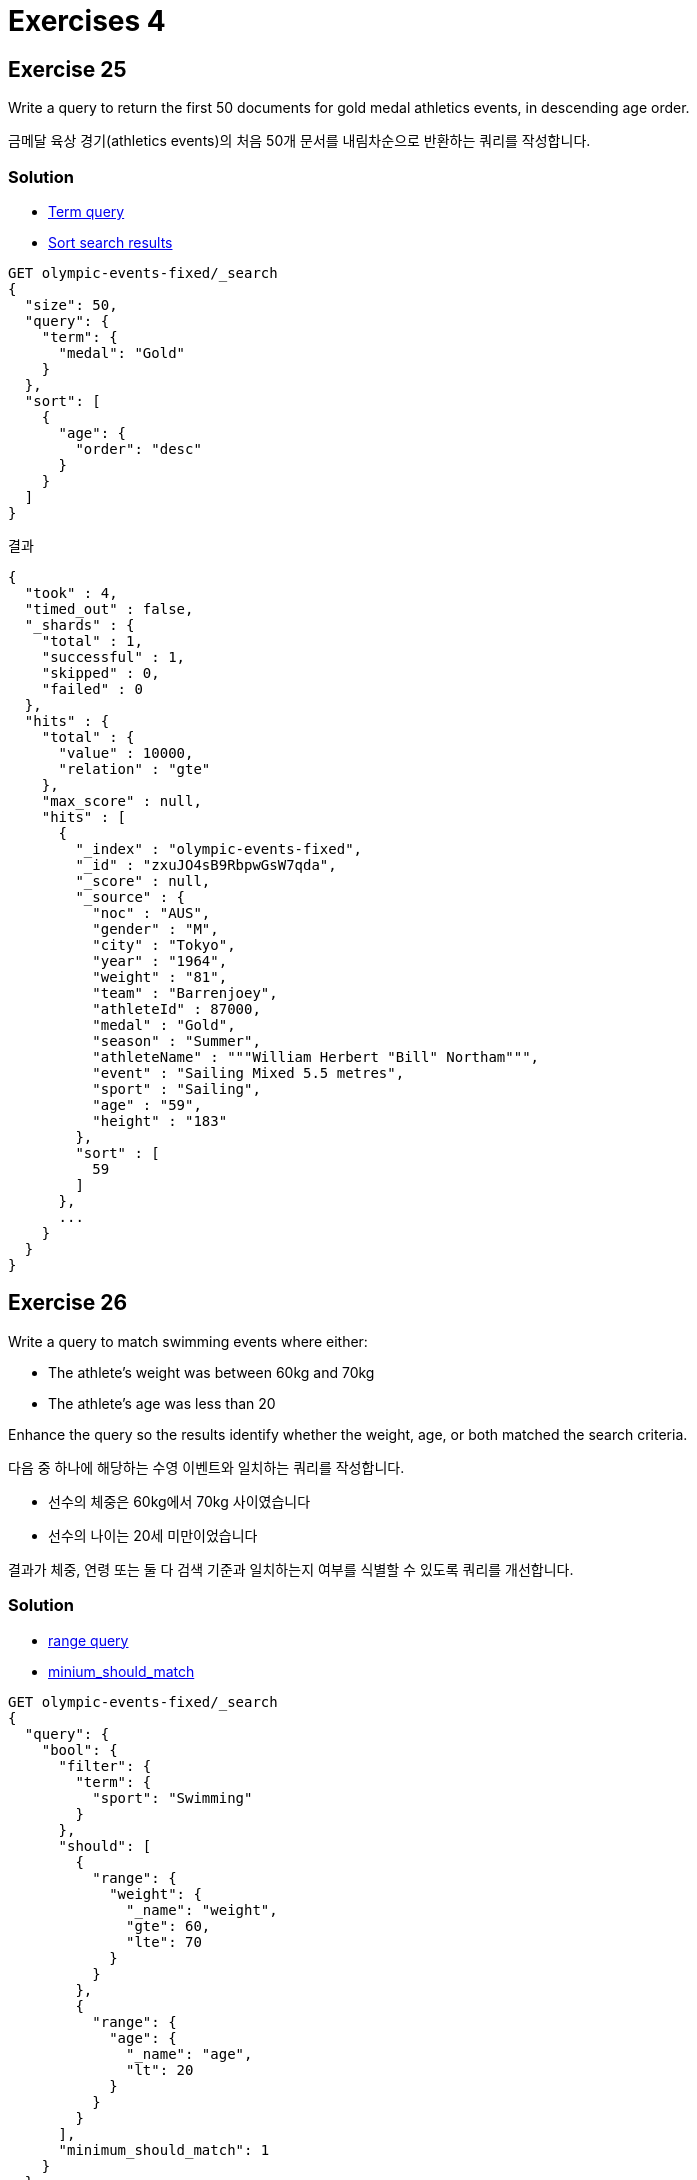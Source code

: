 = Exercises 4

== Exercise 25
Write a query to return the first 50 documents for gold medal athletics events, in descending age order.

금메달 육상 경기(athletics events)의 처음 50개 문서를 내림차순으로 반환하는 쿼리를 작성합니다.

=== Solution
- link:https://www.elastic.co/guide/en/elasticsearch/reference/current/query-dsl-term-query.html[Term query]
- link:https://www.elastic.co/guide/en/elasticsearch/reference/8.10/sort-search-results.html[Sort search results]

[]
----
GET olympic-events-fixed/_search
{
  "size": 50,
  "query": {
    "term": {
      "medal": "Gold"
    }
  },
  "sort": [
    {
      "age": {
        "order": "desc"
      }
    }
  ]
}
----

결과
[]
----
{
  "took" : 4,
  "timed_out" : false,
  "_shards" : {
    "total" : 1,
    "successful" : 1,
    "skipped" : 0,
    "failed" : 0
  },
  "hits" : {
    "total" : {
      "value" : 10000,
      "relation" : "gte"
    },
    "max_score" : null,
    "hits" : [
      {
        "_index" : "olympic-events-fixed",
        "_id" : "zxuJO4sB9RbpwGsW7qda",
        "_score" : null,
        "_source" : {
          "noc" : "AUS",
          "gender" : "M",
          "city" : "Tokyo",
          "year" : "1964",
          "weight" : "81",
          "team" : "Barrenjoey",
          "athleteId" : 87000,
          "medal" : "Gold",
          "season" : "Summer",
          "athleteName" : """William Herbert "Bill" Northam""",
          "event" : "Sailing Mixed 5.5 metres",
          "sport" : "Sailing",
          "age" : "59",
          "height" : "183"
        },
        "sort" : [
          59
        ]
      },
      ...
    }
  }
}
----

== Exercise 26
Write a query to match swimming events where either:

- The athlete's weight was between 60kg and 70kg
- The athlete's age was less than 20

Enhance the query so the results identify whether the weight, age, or both matched the search criteria.

다음 중 하나에 해당하는 수영 이벤트와 일치하는 쿼리를 작성합니다.

- 선수의 체중은 60kg에서 70kg 사이였습니다
- 선수의 나이는 20세 미만이었습니다

결과가 체중, 연령 또는 둘 다 검색 기준과 일치하는지 여부를 식별할 수 있도록 쿼리를 개선합니다.

=== Solution
- link:https://www.elastic.co/guide/en/elasticsearch/reference/current/query-dsl-range-query.html[range query]
- link:https://www.elastic.co/guide/en/elasticsearch/reference/current/query-dsl-minimum-should-match.html[minium_should_match]
[]
----
GET olympic-events-fixed/_search
{
  "query": {
    "bool": {
      "filter": {
        "term": {
          "sport": "Swimming"
        }
      },
      "should": [
        {
          "range": {
            "weight": {
              "_name": "weight",
              "gte": 60,
              "lte": 70
            }
          }
        },
        {
          "range": {
            "age": {
              "_name": "age",
              "lt": 20
            }
          }
        }
      ],
      "minimum_should_match": 1
    }
  }
}
----

결과
[]
----
{
  "took" : 4,
  "timed_out" : false,
  "_shards" : {
    "total" : 1,
    "successful" : 1,
    "skipped" : 0,
    "failed" : 0
  },
  "hits" : {
    "total" : {
      "value" : 10000,
      "relation" : "gte"
    },
    "max_score" : 2.0,
    "hits" : [
      {
        "_index" : "olympic-events-fixed",
        "_id" : "-xqJO4sB9RbpwGsWzY6s",
        "_score" : 2.0,
        "_source" : {
          "noc" : "BUL",
          "gender" : "F",
          "city" : "Seoul",
          "year" : "1988",
          "weight" : "60",
          "team" : "Bulgaria",
          "athleteId" : 59460,
          "medal" : "NA",
          "season" : "Summer",
          "athleteName" : "Natasha Khristova",
          "event" : "Swimming Women's 100 metres Freestyle",
          "sport" : "Swimming",
          "age" : "18",
          "height" : "165"
        }
      },
      {
        "_index" : "olympic-events-fixed",
        "_id" : "_BqJO4sB9RbpwGsWzY6s",
        "_score" : 2.0,
        "_source" : {
          "noc" : "BUL",
          "gender" : "F",
          "city" : "Seoul",
          "year" : "1988",
          "weight" : "60",
          "team" : "Bulgaria",
          "athleteId" : 59460,
          "medal" : "NA",
          "season" : "Summer",
          "athleteName" : "Natasha Khristova",
          "event" : "Swimming Women's 4 x 100 metres Medley Relay",
          "sport" : "Swimming",
          "age" : "18",
          "height" : "165"
        }
      },
      {
        "_index" : "olympic-events-fixed",
        "_id" : "qBqJO4sB9RbpwGsWzY-s",
        "_score" : 2.0,
        "_source" : {
          "noc" : "RUS",
          "gender" : "F",
          "city" : "Sydney",
          "year" : "2000",
          "weight" : "61",
          "team" : "Russia",
          "athleteId" : 59530,
          "medal" : "NA",
          "season" : "Summer",
          "athleteName" : "Yekaterina Kibalo",
          "event" : "Swimming Women's 50 metres Freestyle",
          "sport" : "Swimming",
          "age" : "18",
          "height" : "170"
        }
      },
      {
        "_index" : "olympic-events-fixed",
        "_id" : "qRqJO4sB9RbpwGsWzY-s",
        "_score" : 2.0,
        "_source" : {
          "noc" : "RUS",
          "gender" : "F",
          "city" : "Sydney",
          "year" : "2000",
          "weight" : "61",
          "team" : "Russia",
          "athleteId" : 59530,
          "medal" : "NA",
          "season" : "Summer",
          "athleteName" : "Yekaterina Kibalo",
          "event" : "Swimming Women's 100 metres Freestyle",
          "sport" : "Swimming",
          "age" : "18",
          "height" : "170"
        }
      },
      {
        "_index" : "olympic-events-fixed",
        "_id" : "qhqJO4sB9RbpwGsWzY-s",
        "_score" : 2.0,
        "_source" : {
          "noc" : "RUS",
          "gender" : "F",
          "city" : "Sydney",
          "year" : "2000",
          "weight" : "61",
          "team" : "Russia",
          "athleteId" : 59530,
          "medal" : "NA",
          "season" : "Summer",
          "athleteName" : "Yekaterina Kibalo",
          "event" : "Swimming Women's 4 x 100 metres Freestyle Relay",
          "sport" : "Swimming",
          "age" : "18",
          "height" : "170"
        }
      },
      {
        "_index" : "olympic-events-fixed",
        "_id" : "JBqJO4sB9RbpwGsWzZGs",
        "_score" : 2.0,
        "_source" : {
          "noc" : "NOR",
          "gender" : "M",
          "city" : "Munich",
          "year" : "1972",
          "weight" : "70",
          "team" : "Norway",
          "athleteId" : 59712,
          "medal" : "NA",
          "season" : "Summer",
          "athleteName" : "Sverre Arnold Kile",
          "event" : "Swimming Men's 400 metres Freestyle",
          "sport" : "Swimming",
          "age" : "19",
          "height" : "186"
        }
      },
      {
        "_index" : "olympic-events-fixed",
        "_id" : "JRqJO4sB9RbpwGsWzZGs",
        "_score" : 2.0,
        "_source" : {
          "noc" : "NOR",
          "gender" : "M",
          "city" : "Munich",
          "year" : "1972",
          "weight" : "70",
          "team" : "Norway",
          "athleteId" : 59712,
          "medal" : "NA",
          "season" : "Summer",
          "athleteName" : "Sverre Arnold Kile",
          "event" : "Swimming Men's 400 metres Individual Medley",
          "sport" : "Swimming",
          "age" : "19",
          "height" : "186"
        }
      },
      {
        "_index" : "olympic-events-fixed",
        "_id" : "nBqJO4sB9RbpwGsWzZGt",
        "_score" : 2.0,
        "_source" : {
          "noc" : "KOR",
          "gender" : "M",
          "city" : "Tokyo",
          "year" : "1964",
          "weight" : "70",
          "team" : "South Korea",
          "athleteId" : 59772,
          "medal" : "NA",
          "season" : "Summer",
          "athleteName" : "Kim Bong-Jo",
          "event" : "Swimming Men's 100 metres Freestyle",
          "sport" : "Swimming",
          "age" : "18",
          "height" : "173"
        }
      },
      {
        "_index" : "olympic-events-fixed",
        "_id" : "nRqJO4sB9RbpwGsWzZGt",
        "_score" : 2.0,
        "_source" : {
          "noc" : "KOR",
          "gender" : "M",
          "city" : "Tokyo",
          "year" : "1964",
          "weight" : "70",
          "team" : "South Korea",
          "athleteId" : 59772,
          "medal" : "NA",
          "season" : "Summer",
          "athleteName" : "Kim Bong-Jo",
          "event" : "Swimming Men's 400 metres Freestyle",
          "sport" : "Swimming",
          "age" : "18",
          "height" : "173"
        }
      },
      {
        "_index" : "olympic-events-fixed",
        "_id" : "hhqJO4sB9RbpwGsWzZSt",
        "_score" : 2.0,
        "_source" : {
          "noc" : "SWE",
          "gender" : "F",
          "city" : "Moskva",
          "year" : "1980",
          "weight" : "67",
          "team" : "Sweden",
          "athleteId" : 32943,
          "medal" : "NA",
          "season" : "Summer",
          "athleteName" : "Berith Agneta Eriksson",
          "event" : "Swimming Women's 100 metres Freestyle",
          "sport" : "Swimming",
          "age" : "15",
          "height" : "179"
        }
      }
    ]
  }
}
----

== Exercise 27
Download the file of National Olympic Committees link:./assets/events-nocs.ndjson[from here] and use Kibana’s Data Visualizer to import the data into a new index called `olympic-noc-regions`.

link:./assets/events-nocs.ndjson[여기에서] 국가 올림픽 위원회 파일을 다운로드하고 Kibana의 데이터 시각화 도구를 사용하여 `olympic-noc-regions` 라는 새로운 인덱스로 데이터를 가져옵니다.

=== Solution
Exercise 03를 참고하여 `olympic-noc-regions` 인덱스 생성

== Exercise 28
Change the number of replica shards for the olympic-noc-regions index to be 0. The index should then be green and contain 230 documents.

olympic-noc-regions 인덱스의 복제본 샤드 수를 0으로 변경합니다. 그러면 인덱스는 녹색이 되고 230개의 문서를 포함해야 합니다.

=== Solution
리플리카를 0로 설정
[]
----
PUT olympic-noc-regions/_settings
{
  "number_of_replicas": 0
}
----

인덱스 상태 확인
[]
----
GET _cat/indices/olympic-noc-regions?v

# 결과
health status index               uuid                   pri rep docs.count docs.deleted store.size pri.store.size
green  open   olympic-noc-regions RrxWd_pKS3a3TsPZZSL-Hg   1   0        230            0     21.4kb         21.4kb
----

== Exercise 29
Create an enrich policy and ingest pipeline that uses the enrich processor to add details of the National Olympic Committee to each document in the olympic-events-fixed index. Call the policy `olympic-noc-append` and the pipeline `enrich-noc`. Add details of the matching NOC entry to a new field called nocDetails, matching on the noc field.

Enrich processor를 사용하여 olympic-events-fixed 인덱스의 각 문서에 국가 올림픽 위원회의 세부정보를 추가하는 enrich policy 및 ingest pipeline을 만듭니다. 정책 `olympic-noc-append` 및 파이프라인 `enrich-noc`를 호출합니다. noc 필드와 일치하는 nocDetails라는 새 필드에 일치하는 NOC 항목의 세부정보를 추가합니다.

=== Solution
정책 만들기
[]
----
PUT _enrich/policy/olympic-noc-append
{
  "match": {
    "indices": "olympic-noc-regions",
    "match_field": "noc",
    "enrich_fields": ["region", "notes"]
  }
}
----

enrich 인덱스 생성
[]
----
POST _enrich/policy/olympic-noc-append/_execute
----

enrich 파이프 라인 생성
[]
----
PUT _ingest/pipeline/enrich-noc
{
  "processors": [
    {
      "enrich": {
        "policy_name": "olympic-noc-append",
        "field": "noc",
        "target_field": "nocDetails"
      }
    }
  ]
}
----

== Exercise 30
Create a new index called `olympic-events-enriched`, into which we can reindex the Olympic events but with some enriched fields. Change the mapping settings for the new index so we can add fields dynamically.

`olympic-events-enriched` 라는 새 인덱스를 만듭니다. 이 인덱스로 올림픽 이벤트를 재색인 할 수 있지만 일부 강화된 필드가 있습니다. 필드를 동적으로 추가할 수 있도록 새 인덱스에 대한 매핑 설정을 변경합니다.

=== Solution
인덱스 생성
[]
----
PUT olympic-events-enriched
----

동적 변경 허용
[]
----
PUT olympic-events-enriched/_mapping
{
  "dynamic": "true"
}
----

== Exercise 31
Reindex the `olympic-events-fixed` index into `olympic-events-enriched`, running it through the `enrich-noc` ingest pipeline. Once complete, verify the new field was added to the `olympic-events-fixed` index, and populated with details of the associated NOC.


`olympic-events-fixed` 인덱스를 `olympic-events-enriched` 로 재색인하여 `enrich-noc` 수집 파이프라인을 통해 실행합니다. 완료되면 새 필드가 `olympic-events-fixed` 인덱스에 추가되었고 관련 NOC의 세부정보가 채워졌는지 확인하세요.

=== Solution
재색인 결과
[]
----
POST _reindex
{
  "source": {
    "index": "olympic-events-fixed"
  },
  "dest": {
    "index": "olympic-events-enriched",
    "pipeline": "enrich-noc"
  }
}

----